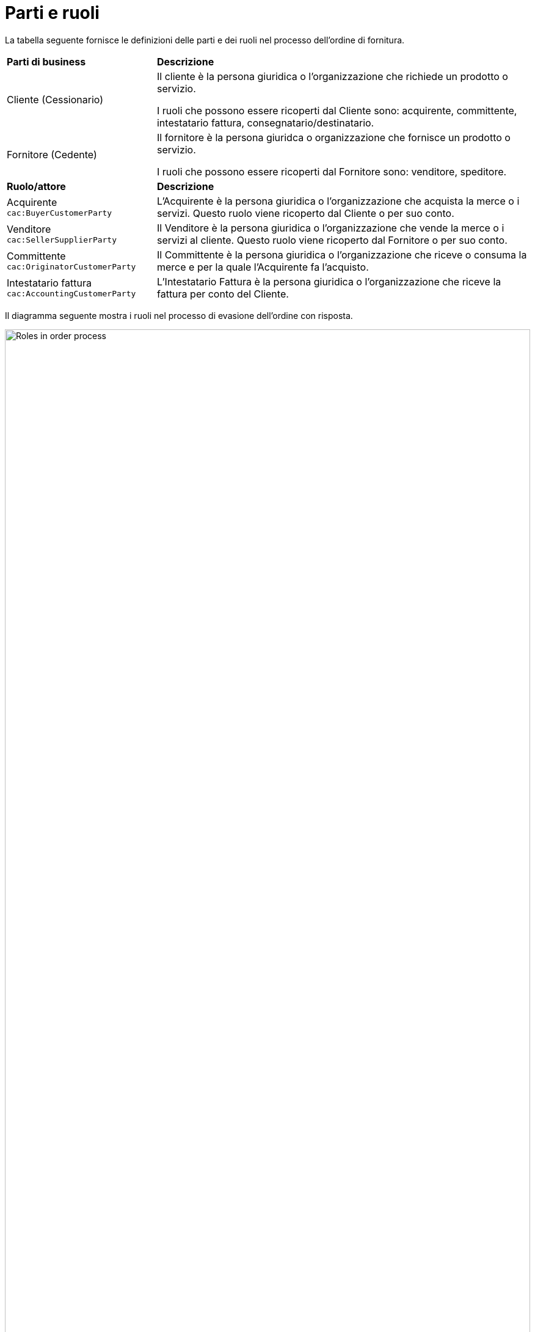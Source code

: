 [[parti-e-ruoli]]
= Parti e ruoli

La tabella seguente fornisce le definizioni delle parti e dei ruoli nel processo dell’ordine di fornitura.

[cols="2,5"]
|====
s|Parti di business
s|Descrizione

|Cliente (Cessionario)
|Il cliente è la persona giuridica o l'organizzazione che richiede un prodotto o servizio.

I ruoli che possono essere ricoperti dal Cliente sono: acquirente, committente, intestatario fattura, consegnatario/destinatario.


|Fornitore (Cedente)
|Il fornitore è la persona giuridca o organizzazione che fornisce un prodotto o servizio. 

I ruoli che possono essere ricoperti dal Fornitore sono: venditore, speditore.

s|Ruolo/attore
s|Descrizione

|Acquirente +
`cac:BuyerCustomerParty`
|L’Acquirente è la persona giuridica o l'organizzazione che acquista la merce o i servizi. Questo ruolo viene ricoperto dal Cliente o per suo conto.

|Venditore +
`cac:SellerSupplierParty`
|Il Venditore è la persona giuridica o l'organizzazione che vende la merce o i servizi al cliente. Questo ruolo viene ricoperto dal Fornitore o per suo conto.

|Committente +
`cac:OriginatorCustomerParty`
|Il Committente è la persona giuridica o l'organizzazione che riceve o consuma la merce e per la quale l'Acquirente fa l'acquisto.

|Intestatario fattura +
`cac:AccountingCustomerParty`
|L'Intestatario Fattura è la persona giuridica o l'organizzazione che riceve la fattura per conto del Cliente.


|====


Il diagramma seguente mostra i ruoli nel processo di evasione dell’ordine con risposta.

image::images/ordering-roles.png[Roles in order process,width=100%, pdfwidth=100%, scaledwidth=100%]

